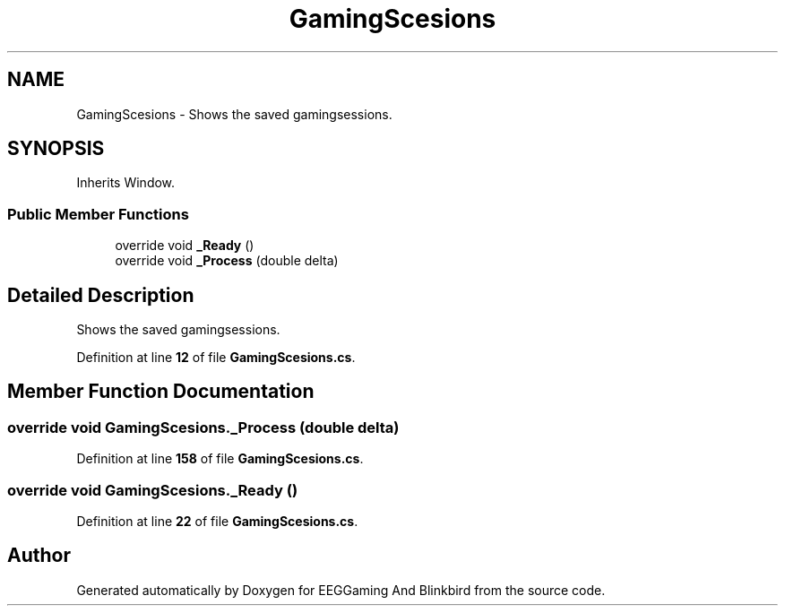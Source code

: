 .TH "GamingScesions" 3 "Version 0.2.7.5" "EEGGaming And Blinkbird" \" -*- nroff -*-
.ad l
.nh
.SH NAME
GamingScesions \- Shows the saved gamingsessions\&.  

.SH SYNOPSIS
.br
.PP
.PP
Inherits Window\&.
.SS "Public Member Functions"

.in +1c
.ti -1c
.RI "override void \fB_Ready\fP ()"
.br
.ti -1c
.RI "override void \fB_Process\fP (double delta)"
.br
.in -1c
.SH "Detailed Description"
.PP 
Shows the saved gamingsessions\&. 
.PP
Definition at line \fB12\fP of file \fBGamingScesions\&.cs\fP\&.
.SH "Member Function Documentation"
.PP 
.SS "override void GamingScesions\&._Process (double delta)"

.PP
Definition at line \fB158\fP of file \fBGamingScesions\&.cs\fP\&.
.SS "override void GamingScesions\&._Ready ()"

.PP
Definition at line \fB22\fP of file \fBGamingScesions\&.cs\fP\&.

.SH "Author"
.PP 
Generated automatically by Doxygen for EEGGaming And Blinkbird from the source code\&.
